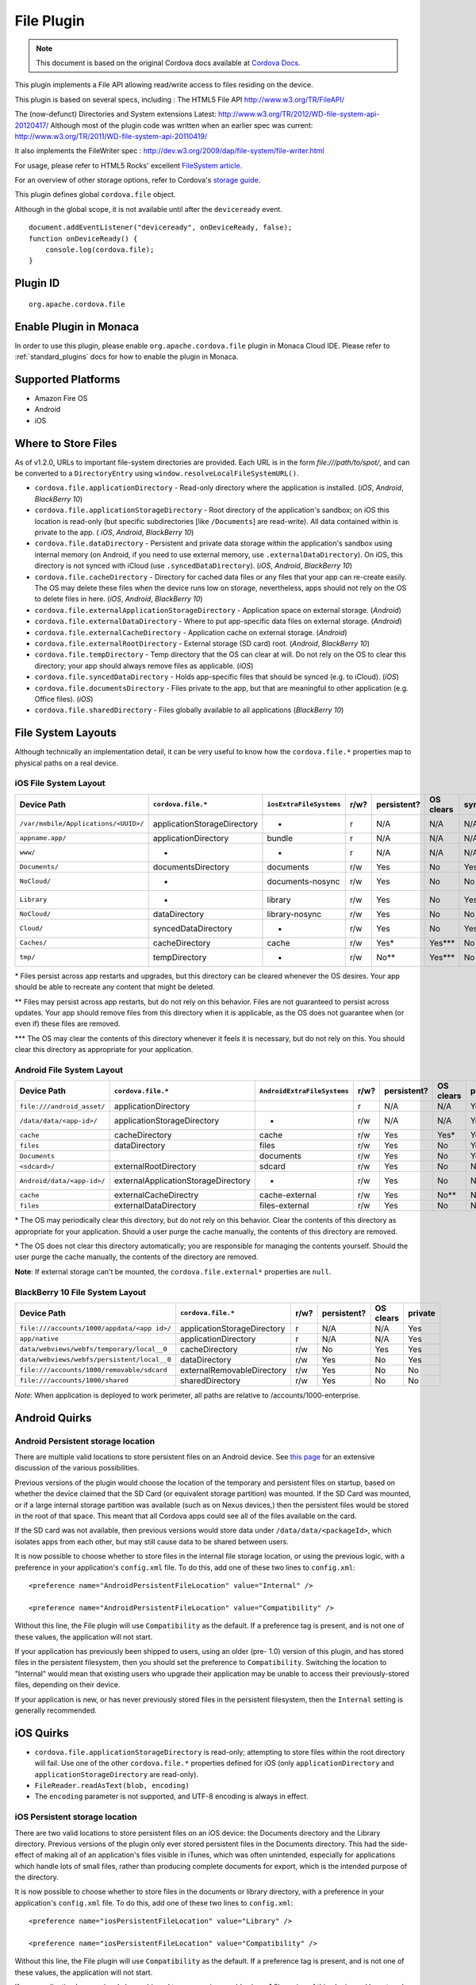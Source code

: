 .. raw:: html

   <!---
       Licensed to the Apache Software Foundation (ASF) under one
       or more contributor license agreements.  See the NOTICE file
       distributed with this work for additional information
       regarding copyright ownership.  The ASF licenses this file
       to you under the Apache License, Version 2.0 (the
       "License"); you may not use this file except in compliance
       with the License.  You may obtain a copy of the License at

         http://www.apache.org/licenses/LICENSE-2.0

       Unless required by applicable law or agreed to in writing,
       software distributed under the License is distributed on an
       "AS IS" BASIS, WITHOUT WARRANTIES OR CONDITIONS OF ANY
       KIND, either express or implied.  See the License for the
       specific language governing permissions and limitations
       under the License.
   -->

File Plugin
=======================

.. rst-class:: right-menu


.. raw:: html

  <div>
    <div  style="float: left;" align="left"><b>Plugin Version: </b><a href="https://github.com/apache/cordova-plugin-file/blob/master/RELEASENOTES.md#132-dec-02-2014">1.3.2</a></div>   
    <div align="right" style="float: right;"><b>Last Edited:</b> 27th Jan 2015</div>
    <br/>
  </div>

.. note:: 
    
    This document is based on the original Cordova docs available at `Cordova Docs <https://github.com/apache/cordova-plugin-file>`_.

This plugin implements a File API allowing read/write access to files
residing on the device.

This plugin is based on several specs, including : The HTML5 File API
http://www.w3.org/TR/FileAPI/

The (now-defunct) Directories and System extensions Latest:
http://www.w3.org/TR/2012/WD-file-system-api-20120417/ Although most of
the plugin code was written when an earlier spec was current:
http://www.w3.org/TR/2011/WD-file-system-api-20110419/

It also implements the FileWriter spec :
http://dev.w3.org/2009/dap/file-system/file-writer.html

For usage, please refer to HTML5 Rocks' excellent `FileSystem
article. <http://www.html5rocks.com/en/tutorials/file/filesystem/>`__

For an overview of other storage options, refer to Cordova's `storage
guide <http://cordova.apache.org/docs/en/edge/cordova_storage_storage.md.html>`__.

This plugin defines global ``cordova.file`` object.

Although in the global scope, it is not available until after the
``deviceready`` event.

::

    document.addEventListener("deviceready", onDeviceReady, false);
    function onDeviceReady() {
        console.log(cordova.file);
    }

Plugin ID
-----------------------

::
  
  org.apache.cordova.file

Enable Plugin in Monaca
-----------------------

In order to use this plugin, please enable ``org.apache.cordova.file`` plugin in Monaca Cloud IDE. Please refer to :ref:`standard_plugins` docs for how to enable the plugin in Monaca. 


Supported Platforms
-------------------

-  Amazon Fire OS
-  Android
-  iOS

Where to Store Files
--------------------

As of v1.2.0, URLs to important file-system directories are provided.
Each URL is in the form *file:///path/to/spot/*, and can be converted to
a ``DirectoryEntry`` using ``window.resolveLocalFileSystemURL()``.

-  ``cordova.file.applicationDirectory`` - Read-only directory where the
   application is installed. (*iOS*, *Android*, *BlackBerry 10*)

-  ``cordova.file.applicationStorageDirectory`` - Root directory of the
   application's sandbox; on iOS this location is read-only (but
   specific subdirectories [like ``/Documents``] are read-write). All
   data contained within is private to the app. ( *iOS*, *Android*,
   *BlackBerry 10*)

-  ``cordova.file.dataDirectory`` - Persistent and private data storage
   within the application's sandbox using internal memory (on Android,
   if you need to use external memory, use ``.externalDataDirectory``).
   On iOS, this directory is not synced with iCloud (use
   ``.syncedDataDirectory``). (*iOS*, *Android*, *BlackBerry 10*)

-  ``cordova.file.cacheDirectory`` - Directory for cached data files or
   any files that your app can re-create easily. The OS may delete these
   files when the device runs low on storage, nevertheless, apps should
   not rely on the OS to delete files in here. (*iOS*, *Android*,
   *BlackBerry 10*)

-  ``cordova.file.externalApplicationStorageDirectory`` - Application
   space on external storage. (*Android*)

-  ``cordova.file.externalDataDirectory`` - Where to put app-specific
   data files on external storage. (*Android*)

-  ``cordova.file.externalCacheDirectory`` - Application cache on
   external storage. (*Android*)

-  ``cordova.file.externalRootDirectory`` - External storage (SD card)
   root. (*Android*, *BlackBerry 10*)

-  ``cordova.file.tempDirectory`` - Temp directory that the OS can clear
   at will. Do not rely on the OS to clear this directory; your app
   should always remove files as applicable. (*iOS*)

-  ``cordova.file.syncedDataDirectory`` - Holds app-specific files that
   should be synced (e.g. to iCloud). (*iOS*)

-  ``cordova.file.documentsDirectory`` - Files private to the app, but
   that are meaningful to other application (e.g. Office files). (*iOS*)

-  ``cordova.file.sharedDirectory`` - Files globally available to all
   applications (*BlackBerry 10*)

File System Layouts
-------------------

Although technically an implementation detail, it can be very useful to
know how the ``cordova.file.*`` properties map to physical paths on a
real device.

iOS File System Layout
~~~~~~~~~~~~~~~~~~~~~~

.. container:: scroll-table

  +----------------------------------------+-------------------------------+---------------------------+--------+---------------+-------------+--------+-----------+
  | Device Path                            | ``cordova.file.*``            | ``iosExtraFileSystems``   | r/w?   | persistent?   | OS clears   | sync   | private   |
  +========================================+===============================+===========================+========+===============+=============+========+===========+
  | ``/var/mobile/Applications/<UUID>/``   | applicationStorageDirectory   | -                         | r      | N/A           | N/A         | N/A    | Yes       |
  +----------------------------------------+-------------------------------+---------------------------+--------+---------------+-------------+--------+-----------+
  |    ``appname.app/``                    | applicationDirectory          | bundle                    | r      | N/A           | N/A         | N/A    | Yes       |
  +----------------------------------------+-------------------------------+---------------------------+--------+---------------+-------------+--------+-----------+
  |       ``www/``                         | -                             | -                         | r      | N/A           | N/A         | N/A    | Yes       |
  +----------------------------------------+-------------------------------+---------------------------+--------+---------------+-------------+--------+-----------+
  |    ``Documents/``                      | documentsDirectory            | documents                 | r/w    | Yes           | No          | Yes    | Yes       |
  +----------------------------------------+-------------------------------+---------------------------+--------+---------------+-------------+--------+-----------+
  |       ``NoCloud/``                     | -                             | documents-nosync          | r/w    | Yes           | No          | No     | Yes       |
  +----------------------------------------+-------------------------------+---------------------------+--------+---------------+-------------+--------+-----------+
  |    ``Library``                         | -                             | library                   | r/w    | Yes           | No          | Yes?   | Yes       |
  +----------------------------------------+-------------------------------+---------------------------+--------+---------------+-------------+--------+-----------+
  |       ``NoCloud/``                     | dataDirectory                 | library-nosync            | r/w    | Yes           | No          | No     | Yes       |
  +----------------------------------------+-------------------------------+---------------------------+--------+---------------+-------------+--------+-----------+
  |       ``Cloud/``                       | syncedDataDirectory           | -                         | r/w    | Yes           | No          | Yes    | Yes       |
  +----------------------------------------+-------------------------------+---------------------------+--------+---------------+-------------+--------+-----------+
  |       ``Caches/``                      | cacheDirectory                | cache                     | r/w    | Yes\*         | Yes\*\*\*   | No     | Yes       |
  +----------------------------------------+-------------------------------+---------------------------+--------+---------------+-------------+--------+-----------+
  |    ``tmp/``                            | tempDirectory                 | -                         | r/w    | No\*\*        | Yes\*\*\*   | No     | Yes       |
  +----------------------------------------+-------------------------------+---------------------------+--------+---------------+-------------+--------+-----------+

\* Files persist across app restarts and upgrades, but this directory
can be cleared whenever the OS desires. Your app should be able to
recreate any content that might be deleted.

\*\* Files may persist across app restarts, but do not rely on this
behavior. Files are not guaranteed to persist across updates. Your app
should remove files from this directory when it is applicable, as the OS
does not guarantee when (or even if) these files are removed.

\*\*\* The OS may clear the contents of this directory whenever it feels
it is necessary, but do not rely on this. You should clear this
directory as appropriate for your application.

Android File System Layout
~~~~~~~~~~~~~~~~~~~~~~~~~~

.. container:: scroll-table

  +---------------------------------+---------------------------------------+-------------------------------+--------+---------------+-------------+-----------+
  | Device Path                     | ``cordova.file.*``                    | ``AndroidExtraFileSystems``   | r/w?   | persistent?   | OS clears   | private   |
  +=================================+=======================================+===============================+========+===============+=============+===========+
  | ``file:///android_asset/``      | applicationDirectory                  |                               | r      | N/A           | N/A         | Yes       |
  +---------------------------------+---------------------------------------+-------------------------------+--------+---------------+-------------+-----------+
  | ``/data/data/<app-id>/``        | applicationStorageDirectory           | -                             | r/w    | N/A           | N/A         | Yes       |
  +---------------------------------+---------------------------------------+-------------------------------+--------+---------------+-------------+-----------+
  |    ``cache``                    | cacheDirectory                        | cache                         | r/w    | Yes           | Yes\*       | Yes       |
  +---------------------------------+---------------------------------------+-------------------------------+--------+---------------+-------------+-----------+
  |    ``files``                    | dataDirectory                         | files                         | r/w    | Yes           | No          | Yes       |
  +---------------------------------+---------------------------------------+-------------------------------+--------+---------------+-------------+-----------+
  |       ``Documents``             |                                       | documents                     | r/w    | Yes           | No          | Yes       |
  +---------------------------------+---------------------------------------+-------------------------------+--------+---------------+-------------+-----------+
  | ``<sdcard>/``                   | externalRootDirectory                 | sdcard                        | r/w    | Yes           | No          | No        |
  +---------------------------------+---------------------------------------+-------------------------------+--------+---------------+-------------+-----------+
  |    ``Android/data/<app-id>/``   | externalApplicationStorageDirectory   | -                             | r/w    | Yes           | No          | No        |
  +---------------------------------+---------------------------------------+-------------------------------+--------+---------------+-------------+-----------+
  |       ``cache``                 | externalCacheDirectry                 | cache-external                | r/w    | Yes           | No\*\*      | No        |
  +---------------------------------+---------------------------------------+-------------------------------+--------+---------------+-------------+-----------+
  |       ``files``                 | externalDataDirectory                 | files-external                | r/w    | Yes           | No          | No        |
  +---------------------------------+---------------------------------------+-------------------------------+--------+---------------+-------------+-----------+

\* The OS may periodically clear this directory, but do not rely on this behavior. Clear the contents of this directory as appropriate for your application. Should a user purge the cache manually, the contents of this directory are removed.

\* The OS does not clear this directory automatically; you are responsible for managing the contents yourself. Should the user purge the cache manually, the contents of the directory are removed.

**Note**: If external storage can't be mounted, the ``cordova.file.external*`` properties are ``null``.

BlackBerry 10 File System Layout
~~~~~~~~~~~~~~~~~~~~~~~~~~~~~~~~

+--------------------------------------------------+-------------------------------+--------+---------------+-------------+-----------+
| Device Path                                      | ``cordova.file.*``            | r/w?   | persistent?   | OS clears   | private   |
+==================================================+===============================+========+===============+=============+===========+
| ``file:///accounts/1000/appdata/<app id>/``      | applicationStorageDirectory   | r      | N/A           | N/A         | Yes       |
+--------------------------------------------------+-------------------------------+--------+---------------+-------------+-----------+
|    ``app/native``                                | applicationDirectory          | r      | N/A           | N/A         | Yes       |
+--------------------------------------------------+-------------------------------+--------+---------------+-------------+-----------+
|    ``data/webviews/webfs/temporary/local__0``    | cacheDirectory                | r/w    | No            | Yes         | Yes       |
+--------------------------------------------------+-------------------------------+--------+---------------+-------------+-----------+
|    ``data/webviews/webfs/persistent/local__0``   | dataDirectory                 | r/w    | Yes           | No          | Yes       |
+--------------------------------------------------+-------------------------------+--------+---------------+-------------+-----------+
| ``file:///accounts/1000/removable/sdcard``       | externalRemovableDirectory    | r/w    | Yes           | No          | No        |
+--------------------------------------------------+-------------------------------+--------+---------------+-------------+-----------+
| ``file:///accounts/1000/shared``                 | sharedDirectory               | r/w    | Yes           | No          | No        |
+--------------------------------------------------+-------------------------------+--------+---------------+-------------+-----------+

*Note*: When application is deployed to work perimeter, all paths are
relative to /accounts/1000-enterprise.

Android Quirks
--------------

Android Persistent storage location
~~~~~~~~~~~~~~~~~~~~~~~~~~~~~~~~~~~

There are multiple valid locations to store persistent files on an
Android device. See `this
page <http://developer.android.com/guide/topics/data/data-storage.html>`__
for an extensive discussion of the various possibilities.

Previous versions of the plugin would choose the location of the
temporary and persistent files on startup, based on whether the device
claimed that the SD Card (or equivalent storage partition) was mounted.
If the SD Card was mounted, or if a large internal storage partition was
available (such as on Nexus devices,) then the persistent files would be
stored in the root of that space. This meant that all Cordova apps could
see all of the files available on the card.

If the SD card was not available, then previous versions would store
data under ``/data/data/<packageId>``, which isolates apps from each
other, but may still cause data to be shared between users.

It is now possible to choose whether to store files in the internal file
storage location, or using the previous logic, with a preference in your
application's ``config.xml`` file. To do this, add one of these two
lines to ``config.xml``:

::

    <preference name="AndroidPersistentFileLocation" value="Internal" />

    <preference name="AndroidPersistentFileLocation" value="Compatibility" />

Without this line, the File plugin will use ``Compatibility`` as the
default. If a preference tag is present, and is not one of these values,
the application will not start.

If your application has previously been shipped to users, using an older
(pre- 1.0) version of this plugin, and has stored files in the
persistent filesystem, then you should set the preference to
``Compatibility``. Switching the location to "Internal" would mean that
existing users who upgrade their application may be unable to access
their previously-stored files, depending on their device.

If your application is new, or has never previously stored files in the
persistent filesystem, then the ``Internal`` setting is generally
recommended.

iOS Quirks
----------

-  ``cordova.file.applicationStorageDirectory`` is read-only; attempting
   to store files within the root directory will fail. Use one of the
   other ``cordova.file.*`` properties defined for iOS (only
   ``applicationDirectory`` and ``applicationStorageDirectory`` are
   read-only).
-  ``FileReader.readAsText(blob, encoding)``
-  The ``encoding`` parameter is not supported, and UTF-8 encoding is
   always in effect.

iOS Persistent storage location
~~~~~~~~~~~~~~~~~~~~~~~~~~~~~~~

There are two valid locations to store persistent files on an iOS
device: the Documents directory and the Library directory. Previous
versions of the plugin only ever stored persistent files in the
Documents directory. This had the side-effect of making all of an
application's files visible in iTunes, which was often unintended,
especially for applications which handle lots of small files, rather
than producing complete documents for export, which is the intended
purpose of the directory.

It is now possible to choose whether to store files in the documents or
library directory, with a preference in your application's
``config.xml`` file. To do this, add one of these two lines to
``config.xml``:

::

    <preference name="iosPersistentFileLocation" value="Library" />

    <preference name="iosPersistentFileLocation" value="Compatibility" />

Without this line, the File plugin will use ``Compatibility`` as the
default. If a preference tag is present, and is not one of these values,
the application will not start.

If your application has previously been shipped to users, using an older
(pre- 1.0) version of this plugin, and has stored files in the
persistent filesystem, then you should set the preference to
``Compatibility``. Switching the location to ``Library`` would mean that
existing users who upgrade their application would be unable to access
their previously-stored files.

If your application is new, or has never previously stored files in the
persistent filesystem, then the ``Library`` setting is generally
recommended.

Upgrading Notes
---------------

In v1.0.0 of this plugin, the ``FileEntry`` and ``DirectoryEntry``
structures have changed, to be more in line with the published
specification.

Previous (pre-1.0.0) versions of the plugin stored the
device-absolute-file-location in the ``fullPath`` property of ``Entry``
objects. These paths would typically look like

::

    /var/mobile/Applications/<application UUID>/Documents/path/to/file  (iOS)
    /storage/emulated/0/path/to/file                                    (Android)

These paths were also returned by the ``toURL()`` method of the
``Entry`` objects.

With v1.0.0, the ``fullPath`` attribute is the path to the file,
*relative to the root of the HTML filesystem*. So, the above paths would
now both be represented by a ``FileEntry`` object with a ``fullPath`` of

::

    /path/to/file

If your application works with device-absolute-paths, and you previously
retrieved those paths through the ``fullPath`` property of ``Entry``
objects, then you should update your code to use ``entry.toURL()``
instead.

For backwards compatibility, the ``resolveLocalFileSystemURL()`` method
will accept a device-absolute-path, and will return an ``Entry`` object
corresponding to it, as long as that file exists within either the
``TEMPORARY`` or ``PERSISTENT`` filesystems.

This has particularly been an issue with the File-Transfer plugin, which
previously used device-absolute-paths (and can still accept them). It
has been updated to work correctly with FileSystem URLs, so replacing
``entry.fullPath`` with ``entry.toURL()`` should resolve any issues
getting that plugin to work with files on the device.

In v1.1.0 the return value of ``toURL()`` was changed (see [CB-6394]
(https://issues.apache.org/jira/browse/CB-6394)) to return an absolute
'file://' URL. wherever possible. To ensure a 'cdvfile:'-URL you can use
``toInternalURL()`` now. This method will now return filesystem URLs of
the form

::

    cdvfile://localhost/persistent/path/to/file

which can be used to identify the file uniquely.

List of Error Codes and Meanings
--------------------------------

When an error is thrown, one of the following codes will be used.

+--------+-----------------------------------+
| Code   | Constant                          |
+========+===================================+
| 1      | ``NOT_FOUND_ERR``                 |
+--------+-----------------------------------+
| 2      | ``SECURITY_ERR``                  |
+--------+-----------------------------------+
| 3      | ``ABORT_ERR``                     |
+--------+-----------------------------------+
| 4      | ``NOT_READABLE_ERR``              |
+--------+-----------------------------------+
| 5      | ``ENCODING_ERR``                  |
+--------+-----------------------------------+
| 6      | ``NO_MODIFICATION_ALLOWED_ERR``   |
+--------+-----------------------------------+
| 7      | ``INVALID_STATE_ERR``             |
+--------+-----------------------------------+
| 8      | ``SYNTAX_ERR``                    |
+--------+-----------------------------------+
| 9      | ``INVALID_MODIFICATION_ERR``      |
+--------+-----------------------------------+
| 10     | ``QUOTA_EXCEEDED_ERR``            |
+--------+-----------------------------------+
| 11     | ``TYPE_MISMATCH_ERR``             |
+--------+-----------------------------------+
| 12     | ``PATH_EXISTS_ERR``               |
+--------+-----------------------------------+

Configuring the Plugin (Optional)
---------------------------------

The set of available filesystems can be configured per-platform. Both
iOS and Android recognize a tag in ``config.xml`` which names the
filesystems to be installed. By default, all file-system roots are
enabled.

::

    <preference name="iosExtraFilesystems" value="library,library-nosync,documents,documents-nosync,cache,bundle,root" />
    <preference name="AndroidExtraFilesystems" value="files,files-external,documents,sdcard,cache,cache-external,root" />

Android
~~~~~~~

-  ``files``: The application's internal file storage directory
-  ``files-external``: The application's external file storage directory
-  ``sdcard``: The global external file storage directory (this is the
   root of the SD card, if one is installed). You must have the
   ``android.permission.WRITE_EXTERNAL_STORAGE`` permission to use this.
-  ``cache``: The application's internal cache directory
-  ``cache-external``: The application's external cache directory
-  ``root``: The entire device filesystem

Android also supports a special filesystem named "documents", which
represents a "/Documents/" subdirectory within the "files" filesystem.

iOS
~~~

-  ``library``: The application's Library directory
-  ``documents``: The application's Documents directory
-  ``cache``: The application's Cache directory
-  ``bundle``: The application's bundle; the location of the app itself
   on disk (read-only)
-  ``root``: The entire device filesystem

By default, the library and documents directories can be synced to
iCloud. You can also request two additional filesystems,
``library-nosync`` and ``documents-nosync``, which represent a special
non-synced directory within the ``/Library`` or ``/Documents``
filesystem.
